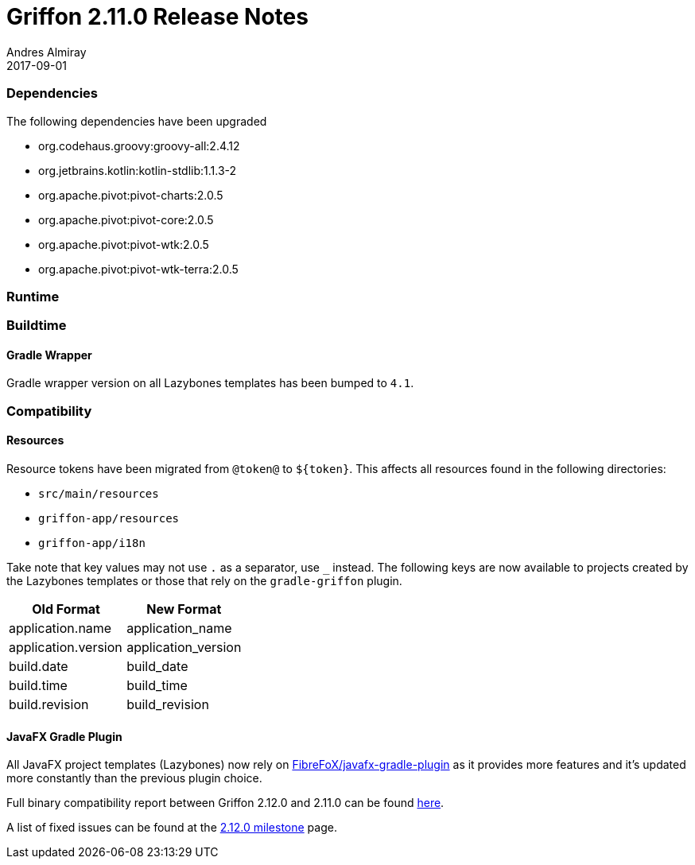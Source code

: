 = Griffon 2.11.0 Release Notes
Andres Almiray
2017-09-01
:jbake-type: post
:jbake-status: published
:category: releasenotes
:idprefix:
:linkattrs:
:path-griffon-core: /guide/2.12.0/api/griffon/core

=== Dependencies

The following dependencies have been upgraded

 * org.codehaus.groovy:groovy-all:2.4.12
 * org.jetbrains.kotlin:kotlin-stdlib:1.1.3-2
 * org.apache.pivot:pivot-charts:2.0.5
 * org.apache.pivot:pivot-core:2.0.5
 * org.apache.pivot:pivot-wtk:2.0.5
 * org.apache.pivot:pivot-wtk-terra:2.0.5

=== Runtime


=== Buildtime

==== Gradle Wrapper

Gradle wrapper version on all Lazybones templates has been bumped to `4.1`.

=== Compatibility

==== Resources

Resource tokens have been migrated from `@token@` to `${token}`. This affects all resources found in the following directories:

 * `src/main/resources`
 * `griffon-app/resources`
 * `griffon-app/i18n`

Take note that key values may not use `.` as a separator, use `_` instead. The following keys are now available to projects
created by the Lazybones templates or those that rely on the `gradle-griffon` plugin.

|===
| Old Format          | New Format

| application.name    | application_name
| application.version | application_version
| build.date          | build_date
| build.time          | build_time
| build.revision      | build_revision
|===

==== JavaFX Gradle Plugin

All JavaFX project templates (Lazybones) now rely on link:https://github.com/FibreFoX/javafx-gradle-plugin[FibreFoX/javafx-gradle-plugin]
as it provides more features and it's updated more constantly than the previous plugin choice.

Full binary compatibility report between Griffon 2.12.0 and 2.11.0 can be found
link:../reports/2.11.0/compatibility-report.html[here].

A list of fixed issues can be found at the
link:https://github.com/griffon/griffon/issues?q=milestone%3A2.12.0+is%3Aclosed[2.12.0 milestone] page.
